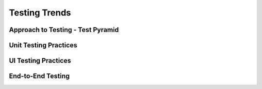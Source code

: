 Testing Trends
==============

Approach to Testing - Test Pyramid
----------------------------------


Unit Testing Practices
----------------------


UI Testing Practices
--------------------


End-to-End Testing
------------------
